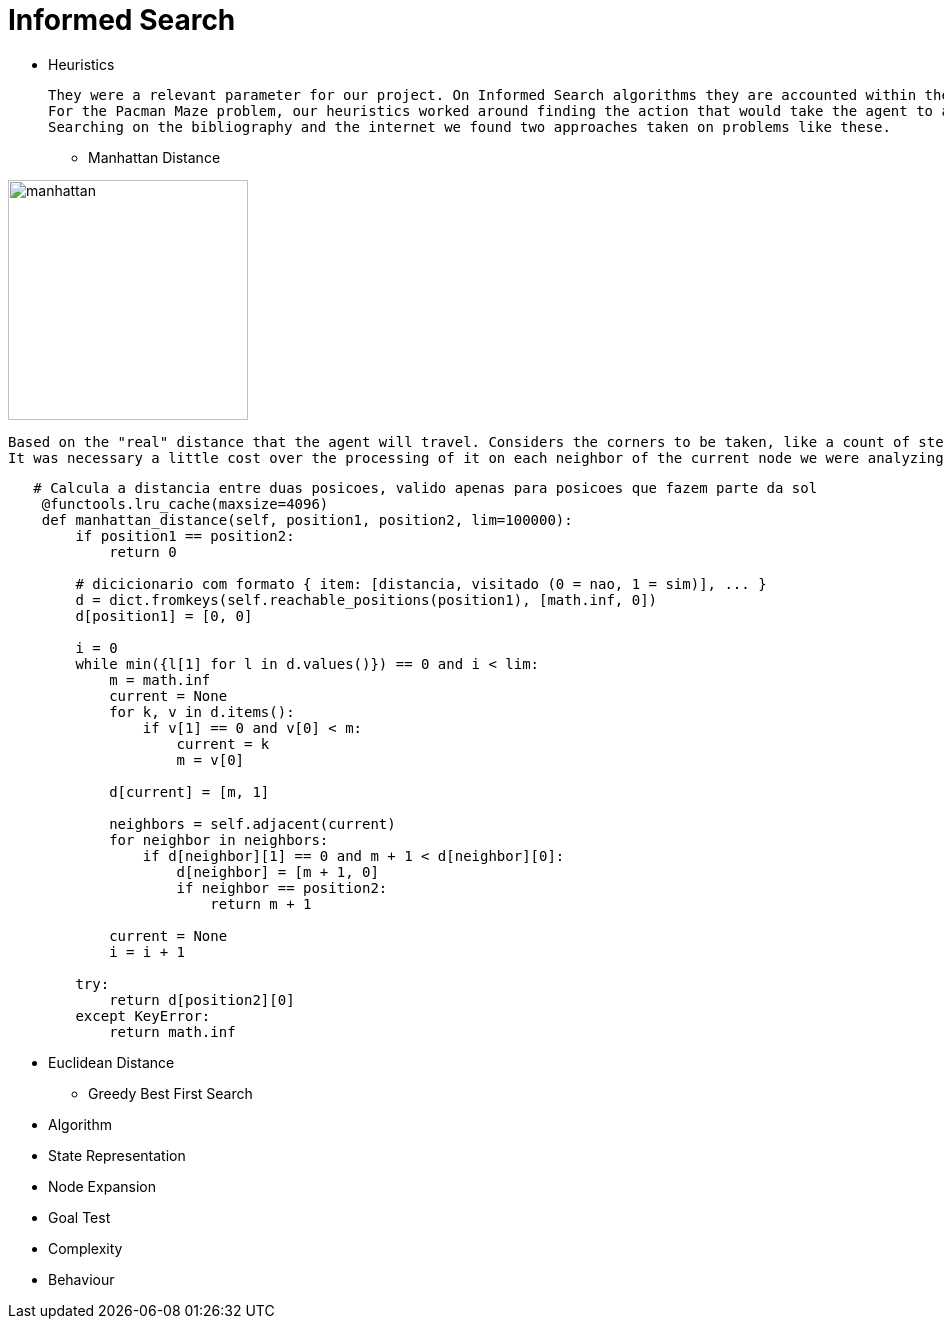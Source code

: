= Informed Search

* Heuristics

    They were a relevant parameter for our project. On Informed Search algorithms they are accounted within the path cost to serve as an evaluation that our agent will use to choose the next step it will take, the next action, and help to find a solution (sometimes optimal sometimes not) to our problem.
    For the Pacman Maze problem, our heuristics worked around finding the action that would take the agent to a less distant point to the goal.
    Searching on the bibliography and the internet we found two approaches taken on problems like these.

** Manhattan Distance


image::ManhattanDistanceRepr.png[manhattan, 240, 240, align="center"]

    Based on the "real" distance that the agent will travel. Considers the corners to be taken, like a count of steps. 
    It was necessary a little cost over the processing of it on each neighbor of the current node we were analyzing.

----
   # Calcula a distancia entre duas posicoes, valido apenas para posicoes que fazem parte da sol
    @functools.lru_cache(maxsize=4096)
    def manhattan_distance(self, position1, position2, lim=100000):
        if position1 == position2:
            return 0

        # dicicionario com formato { item: [distancia, visitado (0 = nao, 1 = sim)], ... }
        d = dict.fromkeys(self.reachable_positions(position1), [math.inf, 0])
        d[position1] = [0, 0]

        i = 0
        while min({l[1] for l in d.values()}) == 0 and i < lim:
            m = math.inf
            current = None
            for k, v in d.items():
                if v[1] == 0 and v[0] < m:
                    current = k
                    m = v[0]

            d[current] = [m, 1]

            neighbors = self.adjacent(current)
            for neighbor in neighbors:
                if d[neighbor][1] == 0 and m + 1 < d[neighbor][0]:
                    d[neighbor] = [m + 1, 0]
                    if neighbor == position2:
                        return m + 1

            current = None
            i = i + 1

        try:
            return d[position2][0]
        except KeyError:
            return math.inf
----


** Euclidean Distance


* Greedy Best First Search

    ** Algorithm

    
    ** State Representation

    ** Node Expansion

    ** Goal Test

    ** Complexity

    ** Behaviour



    


        






